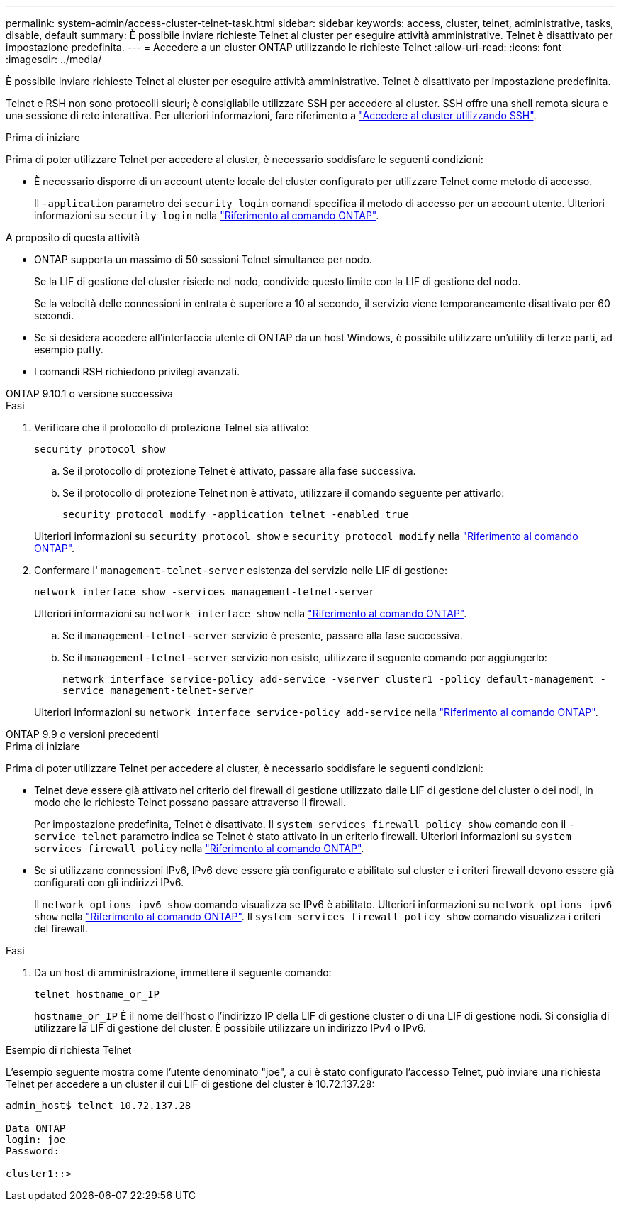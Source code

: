 ---
permalink: system-admin/access-cluster-telnet-task.html 
sidebar: sidebar 
keywords: access, cluster, telnet, administrative, tasks, disable, default 
summary: È possibile inviare richieste Telnet al cluster per eseguire attività amministrative. Telnet è disattivato per impostazione predefinita. 
---
= Accedere a un cluster ONTAP utilizzando le richieste Telnet
:allow-uri-read: 
:icons: font
:imagesdir: ../media/


[role="lead"]
È possibile inviare richieste Telnet al cluster per eseguire attività amministrative. Telnet è disattivato per impostazione predefinita.

Telnet e RSH non sono protocolli sicuri; è consigliabile utilizzare SSH per accedere al cluster. SSH offre una shell remota sicura e una sessione di rete interattiva. Per ulteriori informazioni, fare riferimento a link:./access-cluster-ssh-task.html["Accedere al cluster utilizzando SSH"].

.Prima di iniziare
Prima di poter utilizzare Telnet per accedere al cluster, è necessario soddisfare le seguenti condizioni:

* È necessario disporre di un account utente locale del cluster configurato per utilizzare Telnet come metodo di accesso.
+
Il `-application` parametro dei `security login` comandi specifica il metodo di accesso per un account utente. Ulteriori informazioni su `security login` nella link:https://docs.netapp.com/us-en/ontap-cli/search.html?q=security+login["Riferimento al comando ONTAP"^].



.A proposito di questa attività
* ONTAP supporta un massimo di 50 sessioni Telnet simultanee per nodo.
+
Se la LIF di gestione del cluster risiede nel nodo, condivide questo limite con la LIF di gestione del nodo.

+
Se la velocità delle connessioni in entrata è superiore a 10 al secondo, il servizio viene temporaneamente disattivato per 60 secondi.

* Se si desidera accedere all'interfaccia utente di ONTAP da un host Windows, è possibile utilizzare un'utility di terze parti, ad esempio putty.
* I comandi RSH richiedono privilegi avanzati.


[role="tabbed-block"]
====
.ONTAP 9.10.1 o versione successiva
--
.Fasi
. Verificare che il protocollo di protezione Telnet sia attivato:
+
`security protocol show`

+
.. Se il protocollo di protezione Telnet è attivato, passare alla fase successiva.
.. Se il protocollo di protezione Telnet non è attivato, utilizzare il comando seguente per attivarlo:
+
`security protocol modify -application telnet -enabled true`



+
Ulteriori informazioni su `security protocol show` e `security protocol modify` nella link:https://docs.netapp.com/us-en/ontap-cli/search.html?q=security+protocol["Riferimento al comando ONTAP"^].

. Confermare l' `management-telnet-server` esistenza del servizio nelle LIF di gestione:
+
`network interface show -services management-telnet-server`

+
Ulteriori informazioni su `network interface show` nella link:https://docs.netapp.com/us-en/ontap-cli/network-interface-show.html["Riferimento al comando ONTAP"^].

+
.. Se il `management-telnet-server` servizio è presente, passare alla fase successiva.
.. Se il `management-telnet-server` servizio non esiste, utilizzare il seguente comando per aggiungerlo:
+
`network interface service-policy add-service -vserver cluster1 -policy default-management -service management-telnet-server`

+
Ulteriori informazioni su `network interface service-policy add-service` nella link:https://docs.netapp.com/us-en/ontap-cli/network-interface-service-policy-add-service.html["Riferimento al comando ONTAP"^].





--
.ONTAP 9.9 o versioni precedenti
--
.Prima di iniziare
Prima di poter utilizzare Telnet per accedere al cluster, è necessario soddisfare le seguenti condizioni:

* Telnet deve essere già attivato nel criterio del firewall di gestione utilizzato dalle LIF di gestione del cluster o dei nodi, in modo che le richieste Telnet possano passare attraverso il firewall.
+
Per impostazione predefinita, Telnet è disattivato. Il `system services firewall policy show` comando con il `-service telnet` parametro indica se Telnet è stato attivato in un criterio firewall. Ulteriori informazioni su `system services firewall policy` nella link:https://docs.netapp.com/us-en/ontap-cli/search.html?q=system+services+firewall+policy["Riferimento al comando ONTAP"^].

* Se si utilizzano connessioni IPv6, IPv6 deve essere già configurato e abilitato sul cluster e i criteri firewall devono essere già configurati con gli indirizzi IPv6.
+
Il `network options ipv6 show` comando visualizza se IPv6 è abilitato. Ulteriori informazioni su `network options ipv6 show` nella link:https://docs.netapp.com/us-en/ontap-cli/network-options-ipv6-show.html["Riferimento al comando ONTAP"^]. Il `system services firewall policy show` comando visualizza i criteri del firewall.



.Fasi
. Da un host di amministrazione, immettere il seguente comando:
+
`telnet hostname_or_IP`

+
`hostname_or_IP` È il nome dell'host o l'indirizzo IP della LIF di gestione cluster o di una LIF di gestione nodi. Si consiglia di utilizzare la LIF di gestione del cluster. È possibile utilizzare un indirizzo IPv4 o IPv6.



--
====
.Esempio di richiesta Telnet
L'esempio seguente mostra come l'utente denominato "joe", a cui è stato configurato l'accesso Telnet, può inviare una richiesta Telnet per accedere a un cluster il cui LIF di gestione del cluster è 10.72.137.28:

[listing]
----

admin_host$ telnet 10.72.137.28

Data ONTAP
login: joe
Password:

cluster1::>

----